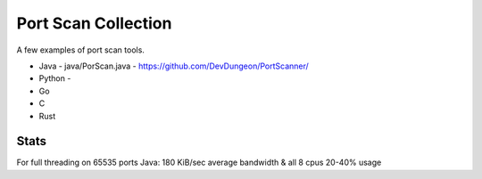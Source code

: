 Port Scan Collection
====================

A few examples of port scan tools.

- Java 
  - java/PorScan.java
  - https://github.com/DevDungeon/PortScanner/
- Python
  - 
- Go
- C
- Rust


Stats
-----

For full threading on 65535 ports
Java: 180 KiB/sec average bandwidth & all 8 cpus 20-40% usage
